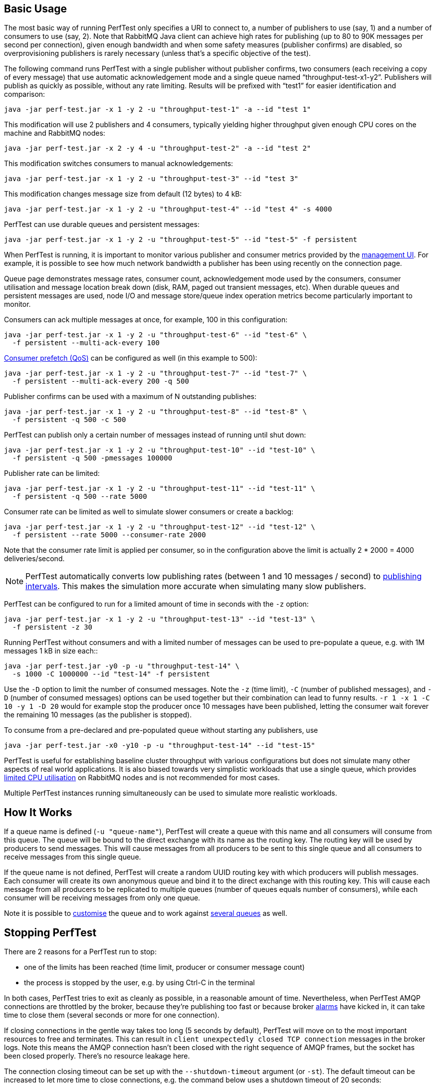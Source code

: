 == Basic Usage

The most basic way of running PerfTest only specifies a URI to
connect to, a number of publishers to use (say, 1) and a
number of consumers to use (say, 2). Note that RabbitMQ Java
client can achieve high rates for publishing (up to 80 to 90K
messages per second per connection), given enough bandwidth and when some safety
measures (publisher confirms) are disabled, so overprovisioning
publishers is rarely necessary (unless that's a specific objective of the test).

The following command runs PerfTest with a single publisher
without publisher confirms, two consumers (each receiving a
copy of every message) that use automatic acknowledgement mode
and a single queue named “throughput-test-x1-y2”. Publishers
will publish as quickly as possible, without any rate
limiting. Results will be prefixed with “test1” for easier
identification and comparison:

 java -jar perf-test.jar -x 1 -y 2 -u "throughput-test-1" -a --id "test 1"

This modification will use 2 publishers and 4 consumers,
typically yielding higher throughput given enough CPU cores
on the machine and RabbitMQ nodes:

 java -jar perf-test.jar -x 2 -y 4 -u "throughput-test-2" -a --id "test 2"

This modification switches consumers to manual acknowledgements:

 java -jar perf-test.jar -x 1 -y 2 -u "throughput-test-3" --id "test 3"

This modification changes message size from default (12 bytes) to 4 kB:

 java -jar perf-test.jar -x 1 -y 2 -u "throughput-test-4" --id "test 4" -s 4000

PerfTest can use durable queues and persistent messages:

 java -jar perf-test.jar -x 1 -y 2 -u "throughput-test-5" --id "test-5" -f persistent

When PerfTest is running, it is important to monitor various
publisher and consumer metrics provided by the https://www.rabbitmq.com/management.html[management UI].
For example, it is possible to see how much network
bandwidth a publisher has been using recently on the
connection page.

Queue page demonstrates message rates, consumer count,
acknowledgement mode used by the consumers, consumer
utilisation and message location break down (disk, RAM,
paged out transient messages, etc). When durable queues and
persistent messages are used, node I/O and message
store/queue index operation metrics become particularly
important to monitor.

Consumers can ack multiple messages at once, for example, 100 in this configuration:

 java -jar perf-test.jar -x 1 -y 2 -u "throughput-test-6" --id "test-6" \
   -f persistent --multi-ack-every 100


https://www.rabbitmq.com/confirms.html[Consumer prefetch (QoS)] can be configured as well
(in this example to 500):

 java -jar perf-test.jar -x 1 -y 2 -u "throughput-test-7" --id "test-7" \
   -f persistent --multi-ack-every 200 -q 500

Publisher confirms can be used with a maximum of N outstanding publishes:

 java -jar perf-test.jar -x 1 -y 2 -u "throughput-test-8" --id "test-8" \
   -f persistent -q 500 -c 500

PerfTest can publish only a certain number of messages instead of running until shut down:

 java -jar perf-test.jar -x 1 -y 2 -u "throughput-test-10" --id "test-10" \
   -f persistent -q 500 -pmessages 100000

Publisher rate can be limited:

 java -jar perf-test.jar -x 1 -y 2 -u "throughput-test-11" --id "test-11" \
   -f persistent -q 500 --rate 5000

Consumer rate can be limited as well to simulate slower consumers or create a backlog:

 java -jar perf-test.jar -x 1 -y 2 -u "throughput-test-12" --id "test-12" \
   -f persistent --rate 5000 --consumer-rate 2000

Note that the consumer rate limit is applied per consumer, so in the
configuration above the limit is actually 2 * 2000 = 4000
deliveries/second.

[NOTE]
====
PerfTest automatically converts low publishing rates (between 1 and 10 messages / second) to <<usage-advanced.adoc#workloads-with-a-large-number-of-clients,publishing intervals>>.
This makes the simulation more accurate when simulating many slow publishers.
====


PerfTest can be configured to run for a limited amount of time in seconds with the
`-z` option:

 java -jar perf-test.jar -x 1 -y 2 -u "throughput-test-13" --id "test-13" \
   -f persistent -z 30

Running PerfTest without consumers and with a limited number
of messages can be used to pre-populate a queue, e.g. with
1M messages 1 kB in size each::

 java -jar perf-test.jar -y0 -p -u "throughput-test-14" \
   -s 1000 -C 1000000 --id "test-14" -f persistent

Use the `-D` option to limit the number of consumed messages. Note
the `-z` (time limit), `-C` (number of
published messages), and `-D` (number of consumed messages)
options can be used together but their combination can lead to funny results.
`-r 1 -x 1 -C 10 -y 1 -D 20` would for example stop the producer
once 10 messages have been published, letting the consumer wait forever
the remaining 10 messages (as the publisher is stopped).

To consume from a pre-declared and pre-populated queue without starting any publishers,
use

 java -jar perf-test.jar -x0 -y10 -p -u "throughput-test-14" --id "test-15"

PerfTest is useful for establishing baseline cluster throughput with
various configurations but does not simulate many other aspects of
real world applications. It is also biased towards very simplistic
workloads that use a single queue, which provides https://www.rabbitmq.com/queues.html[limited CPU utilisation]
on RabbitMQ nodes and is not recommended for most cases.

Multiple PerfTest instances running simultaneously can be used to
simulate more realistic workloads.

== How It Works

If a queue name is defined (`-u "queue-name"`),
PerfTest will create a queue with this name and all
consumers will consume from this queue. The queue will be
bound to the direct exchange with its name as the routing
key. The routing key will be used by producers to send
messages.  This will cause messages from all producers to be
sent to this single queue and all consumers to receive
messages from this single queue.

If the queue name is not defined, PerfTest will create a
random UUID routing key with which producers will publish
messages.  Each consumer will create its own anonymous queue
and bind it to the direct exchange with this routing key.
This will cause each message from all producers to be
replicated to multiple queues (number of queues equals
number of consumers), while each consumer will be receiving
messages from only one queue.

Note it is possible to <<usage-advanced.adoc#customising-queues, customise>>
the queue and to work against <<usage-advanced.adoc#working-with-many-queues, several queues>> as well.

== Stopping PerfTest

There are 2 reasons for a PerfTest run to stop:

 * one of the limits has been reached (time limit, producer or consumer message count)
 * the process is stopped by the user, e.g. by using Ctrl-C in the terminal

In both cases, PerfTest tries to exit as cleanly as possible, in a reasonable amount of time.
Nevertheless, when PerfTest AMQP connections are throttled by the broker, because they're
publishing too fast or because broker https://www.rabbitmq.com/alarms.html[alarms]
have kicked in, it can take time to close them (several seconds or more for one connection).

If closing connections in the gentle way takes too long (5 seconds by default), PerfTest
will move on to the most important resources to free and terminates. This can result
in `client unexpectedly closed TCP connection` messages in the broker logs. Note this
means the AMQP connection hasn't been closed with the right sequence of AMQP frames,
but the socket has been closed properly. There's no resource leakage here.

The connection closing timeout can be set up with the `--shutdown-timeout` argument (or `-st`).
The default timeout can be increased to let more time to close connections, e.g. the
command below uses a shutdown timeout of 20 seconds:

 java -jar perf-test.jar --shutdown-timeout 20

The connection closing sequence can also be skipped by setting the timeout to 0 or any negative
value:

 java -jar com.rabbitmq.perf.PerfTest --shutdown-timeout -1

With the previous command, PerfTest won't even try to close AMQP connections, it will exit
as fast as possible, freeing only the most important resources. This is perfectly
acceptable when performing runs on a test environment.

